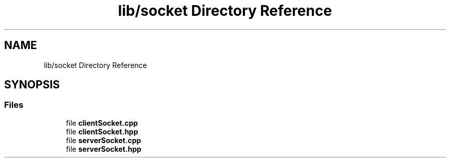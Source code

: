 .TH "lib/socket Directory Reference" 3 "Wed Oct 18 2017" "Version 1.5" "Cubium" \" -*- nroff -*-
.ad l
.nh
.SH NAME
lib/socket Directory Reference
.SH SYNOPSIS
.br
.PP
.SS "Files"

.in +1c
.ti -1c
.RI "file \fBclientSocket\&.cpp\fP"
.br
.ti -1c
.RI "file \fBclientSocket\&.hpp\fP"
.br
.ti -1c
.RI "file \fBserverSocket\&.cpp\fP"
.br
.ti -1c
.RI "file \fBserverSocket\&.hpp\fP"
.br
.in -1c
